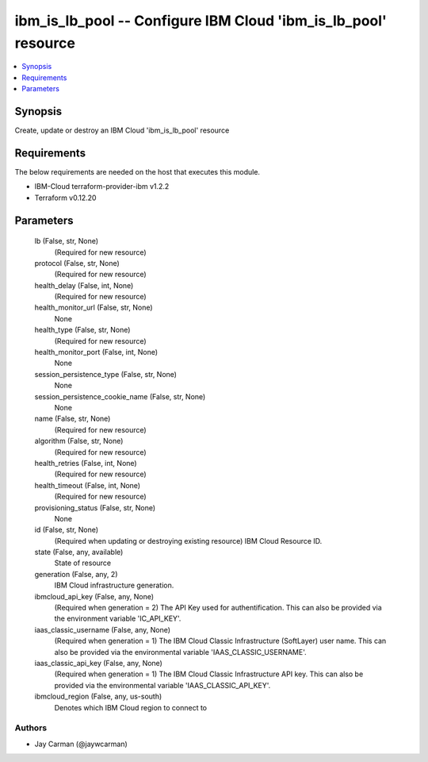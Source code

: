 
ibm_is_lb_pool -- Configure IBM Cloud 'ibm_is_lb_pool' resource
===============================================================

.. contents::
   :local:
   :depth: 1


Synopsis
--------

Create, update or destroy an IBM Cloud 'ibm_is_lb_pool' resource



Requirements
------------
The below requirements are needed on the host that executes this module.

- IBM-Cloud terraform-provider-ibm v1.2.2
- Terraform v0.12.20



Parameters
----------

  lb (False, str, None)
    (Required for new resource)


  protocol (False, str, None)
    (Required for new resource)


  health_delay (False, int, None)
    (Required for new resource)


  health_monitor_url (False, str, None)
    None


  health_type (False, str, None)
    (Required for new resource)


  health_monitor_port (False, int, None)
    None


  session_persistence_type (False, str, None)
    None


  session_persistence_cookie_name (False, str, None)
    None


  name (False, str, None)
    (Required for new resource)


  algorithm (False, str, None)
    (Required for new resource)


  health_retries (False, int, None)
    (Required for new resource)


  health_timeout (False, int, None)
    (Required for new resource)


  provisioning_status (False, str, None)
    None


  id (False, str, None)
    (Required when updating or destroying existing resource) IBM Cloud Resource ID.


  state (False, any, available)
    State of resource


  generation (False, any, 2)
    IBM Cloud infrastructure generation.


  ibmcloud_api_key (False, any, None)
    (Required when generation = 2) The API Key used for authentification. This can also be provided via the environment variable 'IC_API_KEY'.


  iaas_classic_username (False, any, None)
    (Required when generation = 1) The IBM Cloud Classic Infrastructure (SoftLayer) user name. This can also be provided via the environmental variable 'IAAS_CLASSIC_USERNAME'.


  iaas_classic_api_key (False, any, None)
    (Required when generation = 1) The IBM Cloud Classic Infrastructure API key. This can also be provided via the environmental variable 'IAAS_CLASSIC_API_KEY'.


  ibmcloud_region (False, any, us-south)
    Denotes which IBM Cloud region to connect to













Authors
~~~~~~~

- Jay Carman (@jaywcarman)

